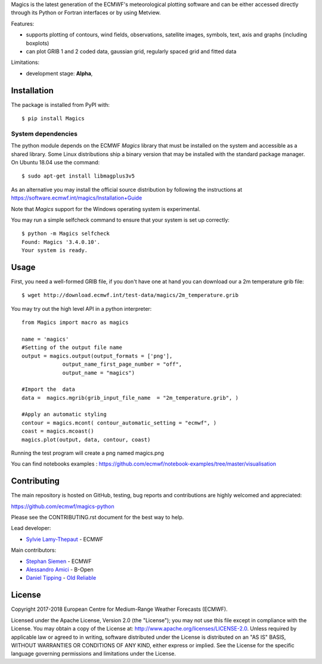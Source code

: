 
Magics is the latest generation of the ECMWF's meteorological plotting software and can be either
accessed directly through its Python or Fortran interfaces or by using Metview.

|Travis Build| |Appveyor Build|

Features:

- supports plotting of contours, wind fields, observations, satellite images, symbols, text, axis and graphs (including boxplots)
- can plot GRIB 1 and 2 coded data, gaussian grid, regularly spaced grid and fitted data

Limitations:

- development stage: **Alpha**,


Installation
------------

The package is installed from PyPI with::

    $ pip install Magics


System dependencies
~~~~~~~~~~~~~~~~~~~

The python module depends on the ECMWF *Magics* library
that must be installed on the system and accessible as a shared library.
Some Linux distributions ship a binary version that may be installed with the standard package manager.
On Ubuntu 18.04 use the command::

    $ sudo apt-get install libmagplus3v5

As an alternative you may install the official source distribution
by following the instructions at
https://software.ecmwf.int/magics/Installation+Guide

Note that *Magics* support for the Windows operating system is experimental.

You may run a simple selfcheck command to ensure that your system is set up correctly::

    $ python -m Magics selfcheck
    Found: Magics '3.4.0.10'.
    Your system is ready.


Usage
-----

First, you need a well-formed GRIB file, if you don't have one at hand you can download our
a 2m temperature grib file::

    $ wget http://download.ecmwf.int/test-data/magics/2m_temperature.grib


You may try out the high level API in a python interpreter::



   from Magics import macro as magics
    
   name = 'magics'
   #Setting of the output file name
   output = magics.output(output_formats = ['png'], 
    		output_name_first_page_number = "off",
    		output_name = "magics")
     
   #Import the  data 
   data =  magics.mgrib(grib_input_file_name  = "2m_temperature.grib", )
    
   #Apply an automatic styling 
   contour = magics.mcont( contour_automatic_setting = "ecmwf", )
   coast = magics.mcoast()
   magics.plot(output, data, contour, coast)


Running the test program will create a png named magics.png 
  

You can find notebooks examples :
https://github.com/ecmwf/notebook-examples/tree/master/visualisation

Contributing
------------

The main repository is hosted on GitHub,
testing, bug reports and contributions are highly welcomed and appreciated:

https://github.com/ecmwf/magics-python

Please see the CONTRIBUTING.rst document for the best way to help.

Lead developer:

- `Sylvie Lamy-Thepaut <https://github.com/sylvielamythepaut>`_ - ECMWF

Main contributors:

- `Stephan Siemen <https://github.com/stephansiemen>`_ - ECMWF
- `Alessandro Amici <https://github.com/alexamici>`_ - B-Open
- `Daniel Tipping <https://github.com/dtip>`_ - `Old Reliable <https://oldreliable.tech>`_

License
-------

Copyright 2017-2018 European Centre for Medium-Range Weather Forecasts (ECMWF).

Licensed under the Apache License, Version 2.0 (the "License");
you may not use this file except in compliance with the License.
You may obtain a copy of the License at: http://www.apache.org/licenses/LICENSE-2.0.
Unless required by applicable law or agreed to in writing, software
distributed under the License is distributed on an "AS IS" BASIS,
WITHOUT WARRANTIES OR CONDITIONS OF ANY KIND, either express or implied.
See the License for the specific language governing permissions and
limitations under the License.

.. |Travis Build| image:: https://img.shields.io/travis/ecmwf/magics-python/master.svg?logo=travis 
   :target: https://travis-ci.org/ecmwf/magics/branches
.. |Appveyor Build| image:: https://img.shields.io/appveyor/ci/ecmwf/magics-python/master.svg?logo=appveyor
   :target: https://ci.appveyor.com/project/ecmwf/magics-python/branch/master
